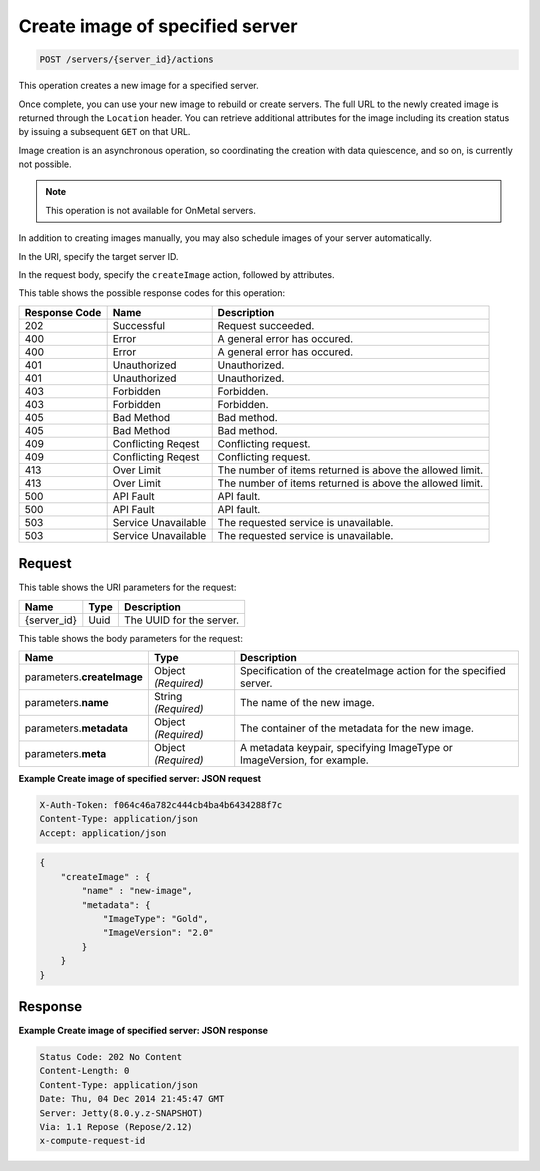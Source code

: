 
.. THIS OUTPUT IS GENERATED FROM THE WADL. DO NOT EDIT.

.. _post-create-image-of-specified-server-servers-server-id-actions:

Create image of specified server
^^^^^^^^^^^^^^^^^^^^^^^^^^^^^^^^^^^^^^^^^^^^^^^^^^^^^^^^^^^^^^^^^^^^^^^^^^^^^^^^

.. code::

    POST /servers/{server_id}/actions

This operation creates a new image for a specified server. 

Once complete, you can use your 
new image to rebuild or create servers. The full URL to the newly created image is returned 
through the ``Location`` header. You can retrieve additional attributes for the image 
including its creation status by issuing a subsequent ``GET`` on that URL.

Image creation is an asynchronous operation, so coordinating the creation with data quiescence, 
and so on, is currently not possible. 

.. note::
   This operation is not available for OnMetal servers.
   
   

In addition to creating images manually, you may also schedule images of your server automatically.

In the URI, specify the target server ID.

In the request body, specify the ``createImage`` action, followed by attributes.



This table shows the possible response codes for this operation:


+--------------------------+-------------------------+-------------------------+
|Response Code             |Name                     |Description              |
+==========================+=========================+=========================+
|202                       |Successful               |Request succeeded.       |
+--------------------------+-------------------------+-------------------------+
|400                       |Error                    |A general error has      |
|                          |                         |occured.                 |
+--------------------------+-------------------------+-------------------------+
|400                       |Error                    |A general error has      |
|                          |                         |occured.                 |
+--------------------------+-------------------------+-------------------------+
|401                       |Unauthorized             |Unauthorized.            |
+--------------------------+-------------------------+-------------------------+
|401                       |Unauthorized             |Unauthorized.            |
+--------------------------+-------------------------+-------------------------+
|403                       |Forbidden                |Forbidden.               |
+--------------------------+-------------------------+-------------------------+
|403                       |Forbidden                |Forbidden.               |
+--------------------------+-------------------------+-------------------------+
|405                       |Bad Method               |Bad method.              |
+--------------------------+-------------------------+-------------------------+
|405                       |Bad Method               |Bad method.              |
+--------------------------+-------------------------+-------------------------+
|409                       |Conflicting Reqest       |Conflicting request.     |
+--------------------------+-------------------------+-------------------------+
|409                       |Conflicting Reqest       |Conflicting request.     |
+--------------------------+-------------------------+-------------------------+
|413                       |Over Limit               |The number of items      |
|                          |                         |returned is above the    |
|                          |                         |allowed limit.           |
+--------------------------+-------------------------+-------------------------+
|413                       |Over Limit               |The number of items      |
|                          |                         |returned is above the    |
|                          |                         |allowed limit.           |
+--------------------------+-------------------------+-------------------------+
|500                       |API Fault                |API fault.               |
+--------------------------+-------------------------+-------------------------+
|500                       |API Fault                |API fault.               |
+--------------------------+-------------------------+-------------------------+
|503                       |Service Unavailable      |The requested service is |
|                          |                         |unavailable.             |
+--------------------------+-------------------------+-------------------------+
|503                       |Service Unavailable      |The requested service is |
|                          |                         |unavailable.             |
+--------------------------+-------------------------+-------------------------+


Request
""""""""""""""""




This table shows the URI parameters for the request:

+--------------------------+-------------------------+-------------------------+
|Name                      |Type                     |Description              |
+==========================+=========================+=========================+
|{server_id}               |Uuid                     |The UUID for the server. |
+--------------------------+-------------------------+-------------------------+





This table shows the body parameters for the request:

+--------------------------+-------------------------+-------------------------+
|Name                      |Type                     |Description              |
+==========================+=========================+=========================+
|parameters.\              |Object *(Required)*      |Specification of the     |
|**createImage**           |                         |createImage action for   |
|                          |                         |the specified server.    |
+--------------------------+-------------------------+-------------------------+
|parameters.\ **name**     |String *(Required)*      |The name of the new      |
|                          |                         |image.                   |
+--------------------------+-------------------------+-------------------------+
|parameters.\ **metadata** |Object *(Required)*      |The container of the     |
|                          |                         |metadata for the new     |
|                          |                         |image.                   |
+--------------------------+-------------------------+-------------------------+
|parameters.\ **meta**     |Object *(Required)*      |A metadata keypair,      |
|                          |                         |specifying ImageType or  |
|                          |                         |ImageVersion, for        |
|                          |                         |example.                 |
+--------------------------+-------------------------+-------------------------+





**Example Create image of specified server: JSON request**


.. code::

   X-Auth-Token: f064c46a782c444cb4ba4b6434288f7c
   Content-Type: application/json
   Accept: application/json


.. code::

   {
       "createImage" : {
           "name" : "new-image",
           "metadata": {
               "ImageType": "Gold",
               "ImageVersion": "2.0"
           }
       }
   }





Response
""""""""""""""""










**Example Create image of specified server: JSON response**


.. code::

   Status Code: 202 No Content
   Content-Length: 0
   Content-Type: application/json
   Date: Thu, 04 Dec 2014 21:45:47 GMT
   Server: Jetty(8.0.y.z-SNAPSHOT)
   Via: 1.1 Repose (Repose/2.12)
   x-compute-request-id




